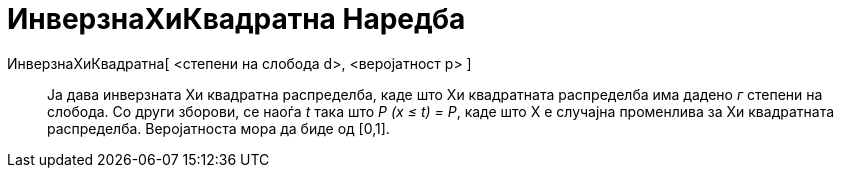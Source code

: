 = ИнверзнаХиКвадратна Наредба
:page-en: commands/InverseChiSquared
ifdef::env-github[:imagesdir: /mk/modules/ROOT/assets/images]

ИнверзнаХиКвадратна[ <степени на слобода d>, <веројатност p> ]::
  Ја дава инверзната Хи квадратна распределба, каде што Хи квадратната распределба има дадено _г_ степени на слобода. Со
  други зборови, се наоѓа _t_ така што _P (x ≤ t) = P_, каде што X е случајна променлива за Хи квадратната распределба.
  Веројатноста мора да биде од [0,1].
